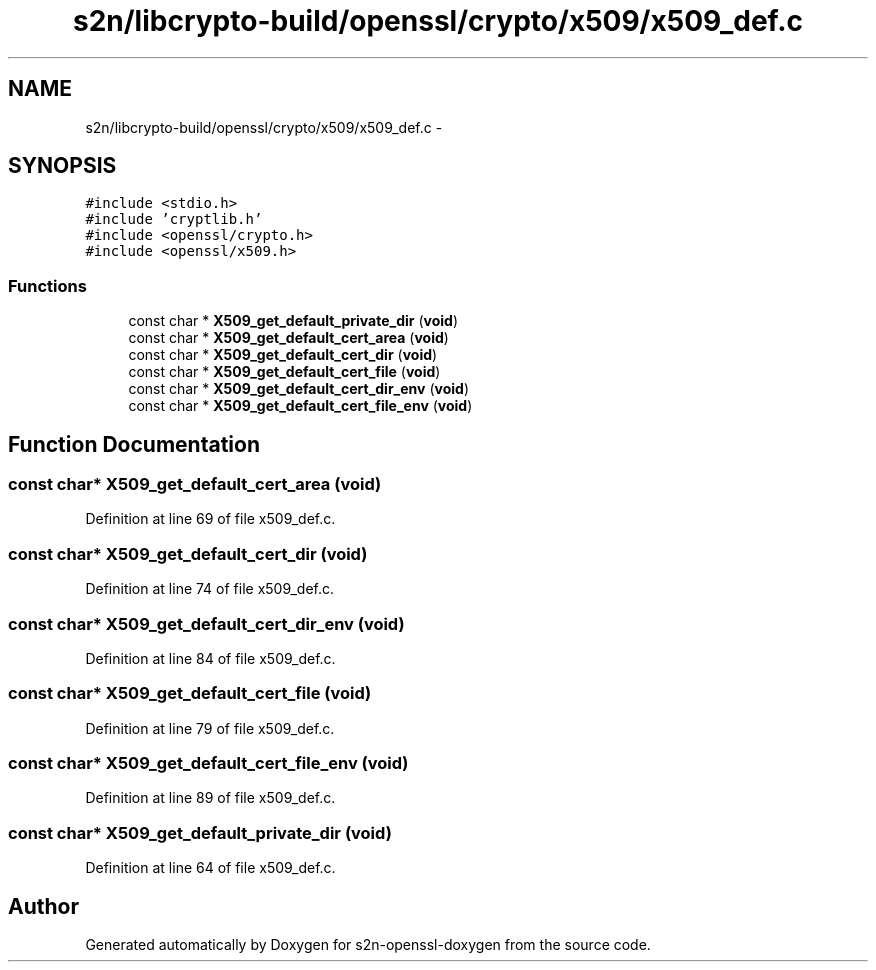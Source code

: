 .TH "s2n/libcrypto-build/openssl/crypto/x509/x509_def.c" 3 "Thu Jun 30 2016" "s2n-openssl-doxygen" \" -*- nroff -*-
.ad l
.nh
.SH NAME
s2n/libcrypto-build/openssl/crypto/x509/x509_def.c \- 
.SH SYNOPSIS
.br
.PP
\fC#include <stdio\&.h>\fP
.br
\fC#include 'cryptlib\&.h'\fP
.br
\fC#include <openssl/crypto\&.h>\fP
.br
\fC#include <openssl/x509\&.h>\fP
.br

.SS "Functions"

.in +1c
.ti -1c
.RI "const char * \fBX509_get_default_private_dir\fP (\fBvoid\fP)"
.br
.ti -1c
.RI "const char * \fBX509_get_default_cert_area\fP (\fBvoid\fP)"
.br
.ti -1c
.RI "const char * \fBX509_get_default_cert_dir\fP (\fBvoid\fP)"
.br
.ti -1c
.RI "const char * \fBX509_get_default_cert_file\fP (\fBvoid\fP)"
.br
.ti -1c
.RI "const char * \fBX509_get_default_cert_dir_env\fP (\fBvoid\fP)"
.br
.ti -1c
.RI "const char * \fBX509_get_default_cert_file_env\fP (\fBvoid\fP)"
.br
.in -1c
.SH "Function Documentation"
.PP 
.SS "const char* X509_get_default_cert_area (\fBvoid\fP)"

.PP
Definition at line 69 of file x509_def\&.c\&.
.SS "const char* X509_get_default_cert_dir (\fBvoid\fP)"

.PP
Definition at line 74 of file x509_def\&.c\&.
.SS "const char* X509_get_default_cert_dir_env (\fBvoid\fP)"

.PP
Definition at line 84 of file x509_def\&.c\&.
.SS "const char* X509_get_default_cert_file (\fBvoid\fP)"

.PP
Definition at line 79 of file x509_def\&.c\&.
.SS "const char* X509_get_default_cert_file_env (\fBvoid\fP)"

.PP
Definition at line 89 of file x509_def\&.c\&.
.SS "const char* X509_get_default_private_dir (\fBvoid\fP)"

.PP
Definition at line 64 of file x509_def\&.c\&.
.SH "Author"
.PP 
Generated automatically by Doxygen for s2n-openssl-doxygen from the source code\&.
